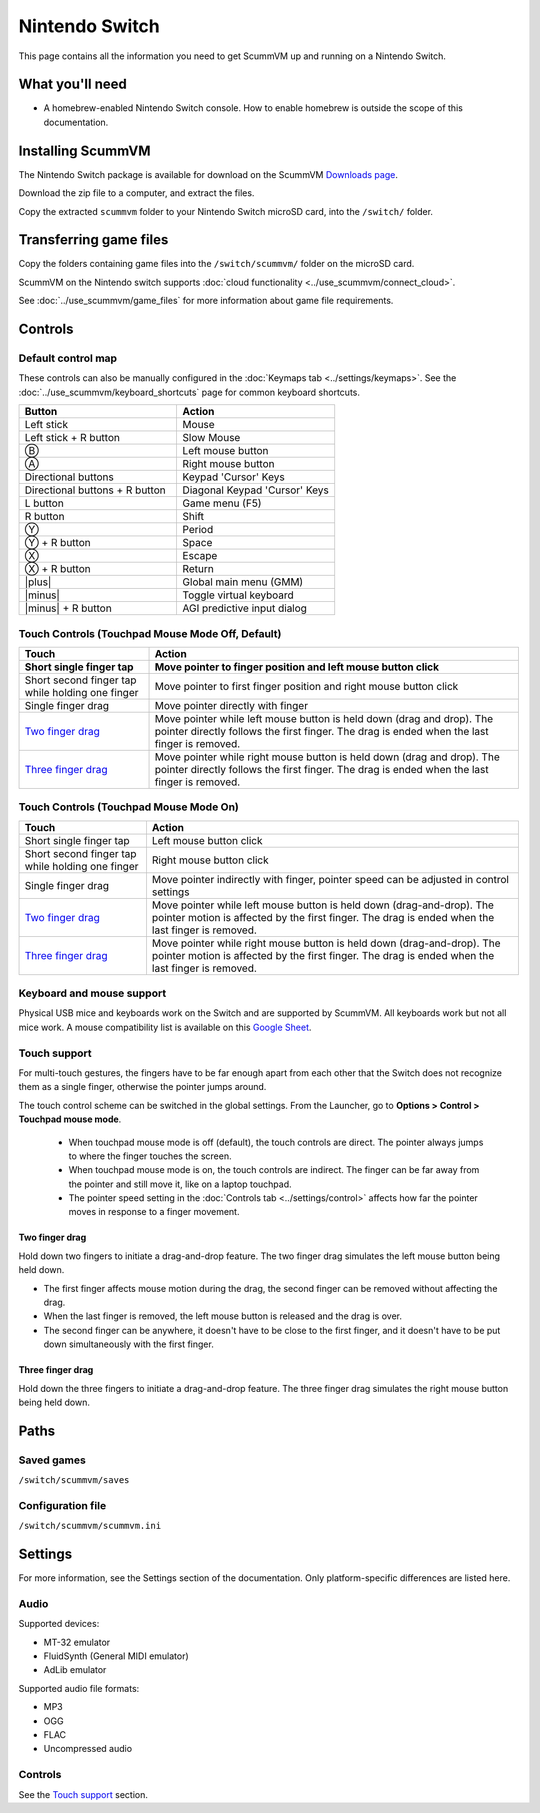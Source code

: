 =============================
Nintendo Switch
=============================

This page contains all the information you need to get ScummVM up and running on a Nintendo Switch.

What you'll need
===================

- A homebrew-enabled Nintendo Switch console. How to enable homebrew is outside the scope of this documentation.

Installing ScummVM
=======================================

The Nintendo Switch package is available for download on the ScummVM `Downloads page <https://www.scummvm.org/downloads>`_.

Download the zip file to a computer, and extract the files.

Copy the extracted ``scummvm`` folder to your Nintendo Switch microSD card, into the ``/switch/`` folder.


Transferring game files
=======================

Copy the folders containing game files into the ``/switch/scummvm/`` folder on the microSD card.

ScummVM on the Nintendo switch supports :doc:`cloud functionality <../use_scummvm/connect_cloud>`.

See :doc:`../use_scummvm/game_files` for more information about game file requirements.

Controls
=================

Default control map
*********************************

These controls can also be manually configured in the :doc:`Keymaps tab <../settings/keymaps>`. See the :doc:`../use_scummvm/keyboard_shortcuts` page for common keyboard shortcuts.

.. |plus| raw:: html

    <svg xmlns="http://www.w3.org/2000/svg" viewBox="0 0 16 16" width="16" height="16"><path fill-rule="evenodd" d="M8 2a.75.75 0 01.75.75v4.5h4.5a.75.75 0 010 1.5h-4.5v4.5a.75.75 0 01-1.5 0v-4.5h-4.5a.75.75 0 010-1.5h4.5v-4.5A.75.75 0 018 2z"></path></svg>

.. |minus| raw:: html

    <svg xmlns="http://www.w3.org/2000/svg" viewBox="0 0 16 16" width="16" height="16"><path fill-rule="evenodd" d="M2 8a.75.75 0 01.75-.75h10.5a.75.75 0 010 1.5H2.75A.75.75 0 012 8z"></path></svg>

.. csv-table::
    :widths: 50 50
    :header-rows: 1
    :class: controls

        Button,Action
        Left stick,Mouse
        Left stick + R button,Slow Mouse
        Ⓑ,Left mouse button
        Ⓐ,Right mouse button
        Directional buttons,"Keypad 'Cursor' Keys"
        Directional buttons + R button ,"Diagonal Keypad 'Cursor' Keys"
        L button,Game menu (F5)
        R button,Shift
        Ⓨ,Period
        Ⓨ + R button,Space
        Ⓧ,Escape
        Ⓧ + R button,Return
        |plus|,Global main menu (GMM)
        |minus|,Toggle virtual keyboard
        |minus| + R button,AGI predictive input dialog

Touch Controls (Touchpad Mouse Mode Off, Default)
**************************************************

.. csv-table::
    :header-rows: 2
    :class: touch

        Touch,Action
        Short single finger tap,Move pointer to finger position and left mouse button click
        Short second finger tap while holding one finger,Move pointer to first finger position and right mouse button click
        Single finger drag,Move pointer directly with finger
        `Two finger drag`_ ,Move pointer while left mouse button is held down (drag and drop). The pointer directly follows the first finger. The drag is ended when the last finger is removed.
        `Three finger drag`_ ,Move pointer while right mouse button is held down (drag and drop). The pointer directly follows the first finger. The drag is ended when the last finger is removed.

Touch Controls (Touchpad Mouse Mode On)
***************************************
.. csv-table::
    :header-rows: 1
    :class: touch

        Touch,Action
        Short single finger tap,Left mouse button click
        Short second finger tap while holding one finger,Right mouse button click
        Single finger drag,"Move pointer indirectly with finger, pointer speed can be adjusted in control settings"
        `Two finger drag`_ ,Move pointer while left mouse button is held down (drag-and-drop). The pointer motion is affected by the first finger. The drag is ended when the last finger is removed.
        `Three finger drag`_ ,Move pointer while right mouse button is held down (drag-and-drop). The pointer motion is affected by the first finger. The drag is ended when the last finger is removed.

Keyboard and mouse support
****************************
Physical USB mice and keyboards work on the Switch and are supported by ScummVM. All keyboards work but not all mice work. A mouse compatibility list is available on this `Google Sheet <https://docs.google.com/spreadsheets/d/1Drbo5-QuSX901MwtOytSMuqRGxeIkq2HELM806I9dj0/edit#gid=0>`_.

Touch support
****************

For multi-touch gestures, the fingers have to be far enough apart from each other that the Switch does not recognize them as a single finger, otherwise the pointer jumps around.

The touch control scheme can be switched in the global settings. From the Launcher, go to **Options > Control > Touchpad mouse mode**.

    - When touchpad mouse mode is off (default), the touch controls are direct. The pointer always jumps to where the finger touches the screen.
    - When touchpad mouse mode is on, the touch controls are indirect. The finger can be far away from the pointer and still move it, like on a laptop touchpad.
    - The pointer speed setting in the :doc:`Controls tab <../settings/control>` affects how far the pointer moves in response to a finger movement.

Two finger drag
^^^^^^^^^^^^^^^^^^^

Hold down two fingers to initiate a drag-and-drop feature. The two finger drag simulates the left mouse button being held down.

- The first finger affects mouse motion during the drag, the second finger can be removed without affecting the drag.
- When the last finger is removed, the left mouse button is released and the drag is over.
- The second finger can be anywhere, it doesn't have to be close to the first finger, and it doesn't have to be put down simultaneously with the first finger.


Three finger drag
^^^^^^^^^^^^^^^^^^^^

Hold down the three fingers to initiate a drag-and-drop feature. The three finger drag simulates the right mouse button being held down.

Paths
=======

Saved games
*******************
``/switch/scummvm/saves``

Configuration file
**************************
``/switch/scummvm/scummvm.ini``


Settings
==========

For more information, see the Settings section of the documentation. Only platform-specific differences are listed here.

Audio
******

Supported devices:

- MT-32 emulator
- FluidSynth (General MIDI emulator)
- AdLib emulator

Supported audio file formats:

- MP3
- OGG
- FLAC
- Uncompressed audio

Controls
*********

See the `Touch support`_ section.

